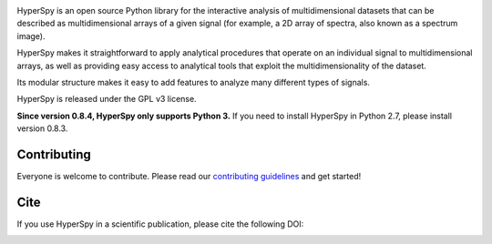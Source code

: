 .. -*- mode: rst -*-

|Azure|_ |Travis|_ |Codecov|_ |rtd|_ |pypi_version|_ |python_version|_ |gitter|_

.. |Azure| image:: https://dev.azure.com/franciscode-la-pena-manchon/hyperspy/_apis/build/status/hyperspy.hyperspy?branchName=RELEASE_next_minor
.. _Azure: https://dev.azure.com/franciscode-la-pena-manchon/hyperspy/_build/latest?definitionId=1?branchName=RELEASE_next_minor

.. |Travis| image:: https://api.travis-ci.org/hyperspy/hyperspy.png?branch=RELEASE_next_minor
.. _Travis: https://travis-ci.org/hyperspy/hyperspy

.. |Codecov| image:: https://codecov.io/gh/hyperspy/hyperspy/branch/RELEASE_next_minor/graph/badge.svg
.. _Codecov: https://codecov.io/gh/hyperspy/hyperspy

.. |rtd| image:: https://readthedocs.org/projects/hyperspy/badge/?version=latest
.. _rtd: https://readthedocs.org/projects/hyperspy/?badge=latest

.. |pypi_version| image:: http://img.shields.io/pypi/v/hyperspy.svg?style=flat
.. _pypi_version: https://pypi.python.org/pypi/hyperspy

.. |python_version| image:: https://img.shields.io/pypi/pyversions/hyperspy.svg?style=flat
.. _python_version: https://pypi.python.org/pypi/hyperspy

.. |gitter| image:: https://badges.gitter.im/Join%20Chat.svg
.. _gitter: https://gitter.im/hyperspy/hyperspy?utm_source=badge&utm_medium=badge&utm_campaign=pr-badge&utm_content=badge


HyperSpy is an open source Python library for the interactive analysis of
multidimensional datasets that can be described as multidimensional arrays
of a given signal (for example, a 2D array of spectra, also known as a
spectrum image).

HyperSpy makes it straightforward to apply analytical procedures that
operate on an individual signal to multidimensional arrays, as well as
providing easy access to analytical tools that exploit the multidimensionality
of the dataset.

Its modular structure makes it easy to add features to analyze many different
types of signals.

HyperSpy is released under the GPL v3 license.

**Since version 0.8.4, HyperSpy only supports Python 3.** If you need to install
HyperSpy in Python 2.7, please install version 0.8.3.

Contributing
------------

Everyone is welcome to contribute. Please read our
`contributing guidelines <https://github.com/hyperspy/hyperspy/blob/RELEASE_next_minor/.github/CONTRIBUTING.md>`_ and get started!

Cite
----

If you use HyperSpy in a scientific publication, please cite the following DOI:

|DOI|_

.. |DOI| image:: https://zenodo.org/badge/doi/10.5281/zenodo.3973513.svg
.. _DOI: https://doi.org/10.5281/zenodo.3973513
